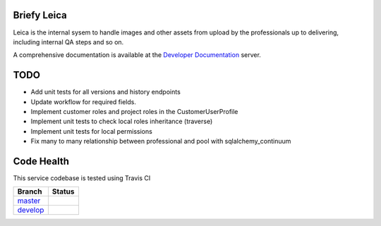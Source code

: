 Briefy Leica
============

Leica is the internal sysem to handle images and other assets
from upload by the professionals up to delivering, including internal
QA steps and so on.

A comprehensive documentation is available at the `Developer Documentation`_ server.


TODO
====

* Add unit tests for all versions and history endpoints
* Update workflow for required fields.
* Implement customer roles and project roles in the CustomerUserProfile
* Implement unit tests to check local roles inheritance (traverse)
* Implement unit tests for local permissions
* Fix many to many relationship between professional and pool with sqlalchemy_continuum

Code Health
===========
This service codebase is tested using Travis CI

============ ======================================================================================================================== 
Branch       Status
============ ========================================================================================================================
`master`_     .. image:: https://travis-ci.com/BriefyHQ/briefy.leica.svg?token=APuRM8itTuPw15pKpJWp&branch=master
                 :target: https://travis-ci.com/BriefyHQ/briefy.leica

`develop`_    .. image:: https://travis-ci.com/BriefyHQ/briefy.leica.svg?token=APuRM8itTuPw15pKpJWp&branch=develop
                 :target: https://travis-ci.com/BriefyHQ/briefy.leica
============ ========================================================================================================================



.. _`master`: https://github.com/BriefyHQ/briefy.leica/tree/master
.. _`develop`: https://github.com/BriefyHQ/briefy.leica/tree/develop
.. _`Developer Documentation`: https://docs.stg.briefy.co/briefy.leica/

